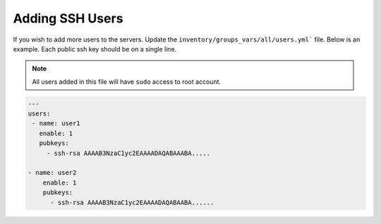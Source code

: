 Adding SSH Users
--------------------
If you wish to add more users to the servers. Update the ``inventory/groups_vars/all/users.yml``` file. Below is an example. Each public ssh key should be on a single line.

.. note:: All users added in this file will have ``sudo`` access to root account. 

.. code-block:: yaml

  ---
  users:
   - name: user1
     enable: 1
     pubkeys:
       - ssh-rsa AAAAB3NzaC1yc2EAAAADAQABAAABA.....

  - name: user2
      enable: 1
      pubkeys: 
        - ssh-rsa AAAAB3NzaC1yc2EAAAADAQABAABA......

